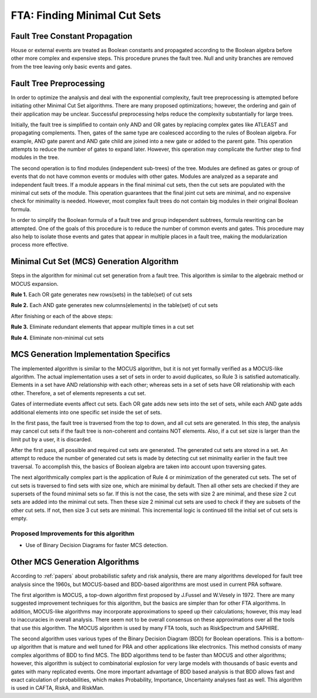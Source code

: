 .. _mcs_algorithm:

#############################
FTA: Finding Minimal Cut Sets
#############################

Fault Tree Constant Propagation
===============================

House or external events are treated as Boolean constants and propagated
according to the Boolean algebra before other more complex and expensive steps.
This procedure prunes the fault tree. Null and unity branches are removed
from the tree leaving only basic events and gates.


Fault Tree Preprocessing
========================

In order to optimize the analysis and deal with the exponential complexity,
fault tree preprocessing is attempted before initiating other
Minimal Cut Set algorithms. There are many proposed optimizations; however,
the ordering and gain of their application may be unclear. Successful
preprocessing helps reduce the complexity substantially for large trees.

Initially, the fault tree is simplified to contain only AND and OR gates by
replacing complex gates like ATLEAST and propagating complements. Then,
gates of the same type are coalesced according to the rules of Boolean algebra.
For example, AND gate parent and AND gate child are joined into a new gate or
added to the parent gate. This operation attempts to reduce the number of gates
to expand later. However, this operation may complicate the further step to
find modules in the tree.

The second operation is to find modules (independent sub-trees) of the tree.
Modules are defined as gates or group of events that do not have common events
or modules with other gates. Modules are analyzed as a separate and
independent fault trees. If a module appears in the final minimal cut sets,
then the cut sets are populated with the minimal cut sets of the module.
This operation guarantees that the final joint cut sets are minimal, and no
expensive check for minimality is needed. However, most complex fault trees
do not contain big modules in their original Boolean formula.

In order to simplify the Boolean formula of a fault tree and group independent
subtrees, formula rewriting can be attempted. One of the goals of this
procedure is to reduce the number of common events and gates. This procedure
may also help to isolate those events and gates that appear in multiple
places in a fault tree, making the modularization process more effective.


Minimal Cut Set (MCS) Generation Algorithm
==========================================

Steps in the algorithm for minimal cut set generation from a fault tree.
This algorithm is similar to the algebraic method or MOCUS expansion.

**Rule 1.** Each OR gate generates new rows(sets) in the table(set) of cut sets

**Rule 2.** Each AND gate generates new columns(elements) in the table(set) of cut sets

After finishing or each of the above steps:

**Rule 3.** Eliminate redundant elements that appear multiple times in a cut set

**Rule 4.** Eliminate non-minimal cut sets


MCS Generation Implementation Specifics
========================================

The implemented algorithm is similar to the MOCUS algorithm, but it is not
yet formally verified as a MOCUS-like algorithm. The actual implementation
uses a set of sets in order to avoid duplicates, so Rule 3 is satisfied
automatically. Elements in a set have AND relationship with each other; whereas
sets in a set of sets have OR relationship with each other. Therefore, a set of
elements represents a cut set.

Gates of intermediate events affect cut sets. Each OR gate adds new sets into
the set of sets, while each AND gate adds additional elements into one
specific set inside the set of sets.

In the first pass, the fault tree is traversed from the top to down, and all
cut sets are generated. In this step, the analysis may cancel cut sets if
the fault tree is non-coherent and contains NOT elements. Also, if a cut set
size is larger than the limit put by a user, it is discarded.

After the first pass, all possible and required cut sets are generated.
The generated cut sets are stored in a set. An attempt to reduce the number
of generated cut sets is made by detecting cut set minimality earlier
in the fault tree traversal. To accomplish this, the basics of Boolean algebra
are taken into account upon traversing gates.

The next algorithmically complex part is the application of Rule 4 or
minimization of the generated cut sets. The set of cut sets is traversed to
find sets with size one, which are minimal by default. Then all other sets are
checked if they are supersets of the found minimal sets so far. If this is not
the case, the sets with size 2 are minimal, and these size 2 cut sets are added
into the minimal cut sets. Then these size 2 minimal cut sets are used to
check if they are subsets of the other cut sets. If not, then size 3 cut sets
are minimal. This incremental logic is continued till the initial set of cut
sets is empty.


Proposed Improvements for this algorithm
----------------------------------------

- Use of Binary Decision Diagrams for faster MCS detection.


Other MCS Generation Algorithms
===============================

According to :ref:`papers` about probabilistic safety and risk analysis,
there are many algorithms developed for fault tree analysis since the 1960s,
but MOCUS-based and BDD-based algorithms are most used in current PRA software.

The first algorithm is MOCUS, a top-down algorithm first proposed by J.Fussel
and W.Vesely in 1972. There are many suggested improvement techniques for
this algorithm, but the basics are simpler than for other FTA algorithms.
In addition, MOCUS-like algorithms may incorporate approximations to speed
up their calculations; however, this may lead to inaccuracies in overall
analysis. There seem not to be overall consensus on these approximations
over all the tools that use this algorithm. The MOCUS algorithm is used by
many FTA tools, such as RiskSpectrum and SAPHIRE.

The second algorithm uses various types of the Binary Decision Diagram (BDD)
for Boolean operations. This is a bottom-up algorithm that is mature and well
tuned for PRA and other applications like electronics. This method consists of
many complex algorithms of BDD to find MCS. The BDD algorithms tend to be
faster than MOCUS and other algorithms; however, this algorithm is subject to
combinatorial explosion for very large models with thousands of basic events
and gates with many replicated events. One more important advantage of BDD
based analysis is that BDD allows fast and exact calculation of probabilities,
which makes Probability, Importance, Uncertainty analyses fast as well. This
algorithm is used in CAFTA, RiskA, and RiskMan.
